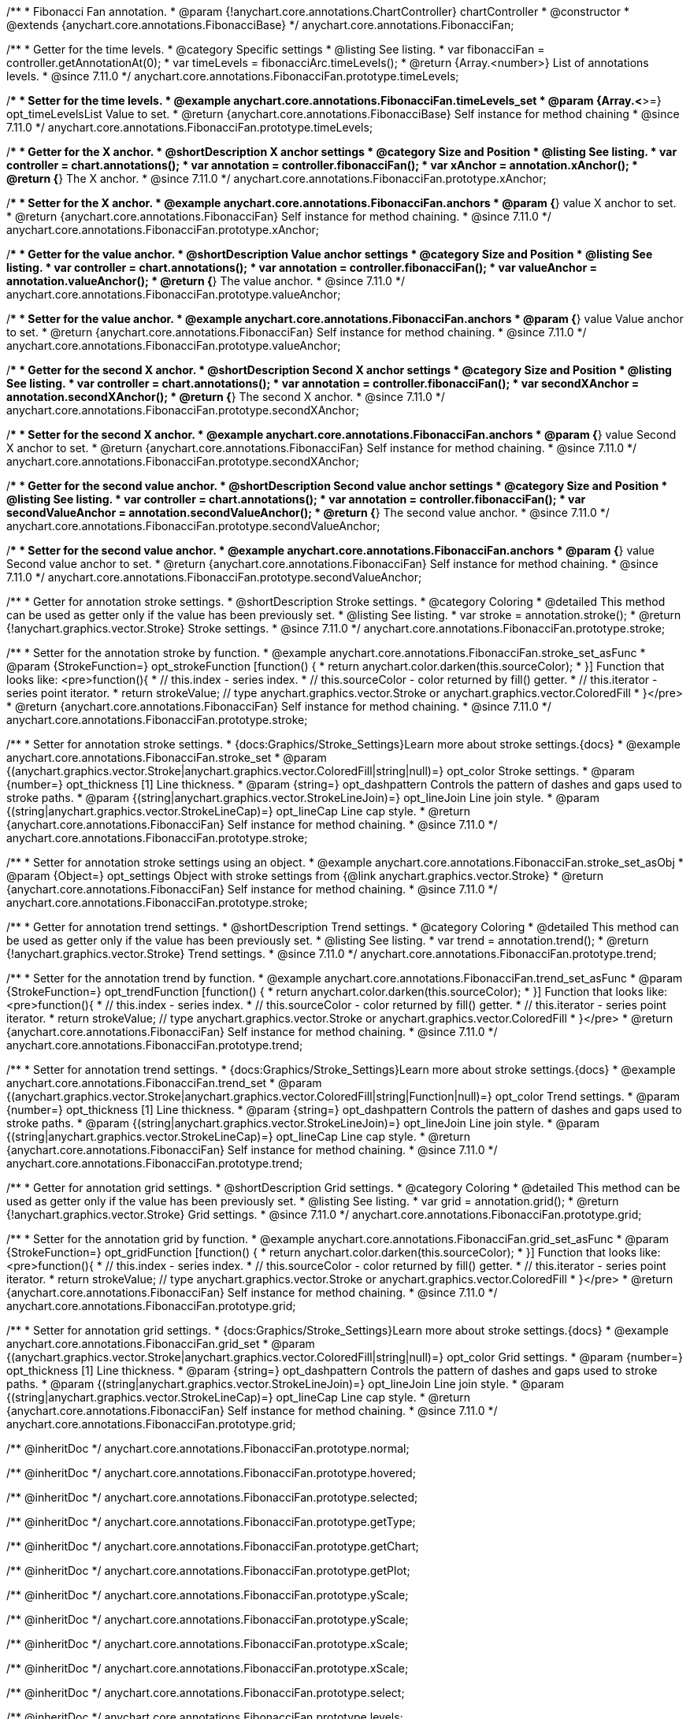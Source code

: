 /**
 * Fibonacci Fan annotation.
 * @param {!anychart.core.annotations.ChartController} chartController
 * @constructor
 * @extends {anychart.core.annotations.FibonacciBase}
 */
anychart.core.annotations.FibonacciFan;

//----------------------------------------------------------------------------------------------------------------------
//
//  anychart.core.annotations.FibonacciFan.prototype.timeLevels
//
//----------------------------------------------------------------------------------------------------------------------

/**
 * Getter for the time levels.
 * @category Specific settings
 * @listing See listing.
 * var fibonacciFan = controller.getAnnotationAt(0);
 * var timeLevels = fibonacciArc.timeLevels();
 * @return {Array.<number>} List of annotations levels.
 * @since 7.11.0
 */
anychart.core.annotations.FibonacciFan.prototype.timeLevels;

/**
 * Setter for the time levels.
 * @example anychart.core.annotations.FibonacciFan.timeLevels_set
 * @param {Array.<*>=} opt_timeLevelsList Value to set.
 * @return {anychart.core.annotations.FibonacciBase} Self instance for method chaining
 * @since 7.11.0
 */
anychart.core.annotations.FibonacciFan.prototype.timeLevels;

//----------------------------------------------------------------------------------------------------------------------
//
//  anychart.core.annotations.FibonacciFan.prototype.xAnchor
//
//----------------------------------------------------------------------------------------------------------------------

/**
 * Getter for the X anchor.
 * @shortDescription X anchor settings
 * @category Size and Position
 * @listing See listing.
 * var controller = chart.annotations();
 * var annotation = controller.fibonacciFan();
 * var xAnchor = annotation.xAnchor();
 * @return {*} The X anchor.
 * @since 7.11.0
 */
anychart.core.annotations.FibonacciFan.prototype.xAnchor;

/**
 * Setter for the X anchor.
 * @example anychart.core.annotations.FibonacciFan.anchors
 * @param {*} value X anchor to set.
 * @return {anychart.core.annotations.FibonacciFan} Self instance for method chaining.
 * @since 7.11.0
 */
anychart.core.annotations.FibonacciFan.prototype.xAnchor;

//----------------------------------------------------------------------------------------------------------------------
//
//  anychart.core.annotations.FibonacciFan.prototype.valueAnchor
//
//----------------------------------------------------------------------------------------------------------------------

/**
 * Getter for the value anchor.
 * @shortDescription Value anchor settings
 * @category Size and Position
 * @listing See listing.
 * var controller = chart.annotations();
 * var annotation = controller.fibonacciFan();
 * var valueAnchor = annotation.valueAnchor();
 * @return {*} The value anchor.
 * @since 7.11.0
 */
anychart.core.annotations.FibonacciFan.prototype.valueAnchor;

/**
 * Setter for the value anchor.
 * @example anychart.core.annotations.FibonacciFan.anchors
 * @param {*} value Value anchor to set.
 * @return {anychart.core.annotations.FibonacciFan} Self instance for method chaining.
 * @since 7.11.0
 */
anychart.core.annotations.FibonacciFan.prototype.valueAnchor;

//----------------------------------------------------------------------------------------------------------------------
//
//  anychart.core.annotations.FibonacciFan.prototype.secondXAnchor
//
//----------------------------------------------------------------------------------------------------------------------

/**
 * Getter for the second X anchor.
 * @shortDescription Second X anchor settings
 * @category Size and Position
 * @listing See listing.
 * var controller = chart.annotations();
 * var annotation = controller.fibonacciFan();
 * var secondXAnchor = annotation.secondXAnchor();
 * @return {*} The second X anchor.
 * @since 7.11.0
 */
anychart.core.annotations.FibonacciFan.prototype.secondXAnchor;

/**
 * Setter for the second X anchor.
 * @example anychart.core.annotations.FibonacciFan.anchors
 * @param {*} value Second X anchor to set.
 * @return {anychart.core.annotations.FibonacciFan} Self instance for method chaining.
 * @since 7.11.0
 */
anychart.core.annotations.FibonacciFan.prototype.secondXAnchor;

//----------------------------------------------------------------------------------------------------------------------
//
//  anychart.core.annotations.FibonacciFan.prototype.secondValueAnchor
//
//----------------------------------------------------------------------------------------------------------------------

/**
 * Getter for the second value anchor.
 * @shortDescription Second value anchor settings
 * @category Size and Position
 * @listing See listing.
 * var controller = chart.annotations();
 * var annotation = controller.fibonacciFan();
 * var secondValueAnchor = annotation.secondValueAnchor();
 * @return {*} The second value anchor.
 * @since 7.11.0
 */
anychart.core.annotations.FibonacciFan.prototype.secondValueAnchor;

/**
 * Setter for the second value anchor.
 * @example anychart.core.annotations.FibonacciFan.anchors
 * @param {*} value Second value anchor to set.
 * @return {anychart.core.annotations.FibonacciFan} Self instance for method chaining.
 * @since 7.11.0
 */
anychart.core.annotations.FibonacciFan.prototype.secondValueAnchor;

//----------------------------------------------------------------------------------------------------------------------
//
//  anychart.core.annotations.FibonacciFan.prototype.stroke
//
//----------------------------------------------------------------------------------------------------------------------

/**
 * Getter for annotation stroke settings.
 * @shortDescription Stroke settings.
 * @category Coloring
 * @detailed This method can be used as getter only if the value has been previously set.
 * @listing See listing.
 * var stroke = annotation.stroke();
 * @return {!anychart.graphics.vector.Stroke} Stroke settings.
 * @since 7.11.0
 */
anychart.core.annotations.FibonacciFan.prototype.stroke;

/**
 * Setter for the annotation stroke by function.
 * @example anychart.core.annotations.FibonacciFan.stroke_set_asFunc
 * @param {StrokeFunction=} opt_strokeFunction [function() {
 *  return anychart.color.darken(this.sourceColor);
 * }] Function that looks like: <pre>function(){
 *    // this.index - series index.
 *    // this.sourceColor -  color returned by fill() getter.
 *    // this.iterator - series point iterator.
 *    return strokeValue; // type anychart.graphics.vector.Stroke or anychart.graphics.vector.ColoredFill
 * }</pre>
 * @return {anychart.core.annotations.FibonacciFan} Self instance for method chaining.
 * @since 7.11.0
 */
anychart.core.annotations.FibonacciFan.prototype.stroke;

/**
 * Setter for annotation stroke settings.
 * {docs:Graphics/Stroke_Settings}Learn more about stroke settings.{docs}
 * @example anychart.core.annotations.FibonacciFan.stroke_set
 * @param {(anychart.graphics.vector.Stroke|anychart.graphics.vector.ColoredFill|string|null)=} opt_color Stroke settings.
 * @param {number=} opt_thickness [1] Line thickness.
 * @param {string=} opt_dashpattern Controls the pattern of dashes and gaps used to stroke paths.
 * @param {(string|anychart.graphics.vector.StrokeLineJoin)=} opt_lineJoin Line join style.
 * @param {(string|anychart.graphics.vector.StrokeLineCap)=} opt_lineCap Line cap style.
 * @return {anychart.core.annotations.FibonacciFan} Self instance for method chaining.
 * @since 7.11.0
 */
anychart.core.annotations.FibonacciFan.prototype.stroke;

/**
 * Setter for annotation stroke settings using an object.
 * @example anychart.core.annotations.FibonacciFan.stroke_set_asObj
 * @param {Object=} opt_settings Object with stroke settings from {@link anychart.graphics.vector.Stroke}
 * @return {anychart.core.annotations.FibonacciFan} Self instance for method chaining.
 * @since 7.11.0
 */
anychart.core.annotations.FibonacciFan.prototype.stroke;


//----------------------------------------------------------------------------------------------------------------------
//
//  anychart.core.annotations.FibonacciFan.prototype.trend
//
//----------------------------------------------------------------------------------------------------------------------

/**
 * Getter for annotation trend settings.
 * @shortDescription Trend settings.
 * @category Coloring
 * @detailed This method can be used as getter only if the value has been previously set.
 * @listing See listing.
 * var trend = annotation.trend();
 * @return {!anychart.graphics.vector.Stroke} Trend settings.
 * @since 7.11.0
 */
anychart.core.annotations.FibonacciFan.prototype.trend;

/**
 * Setter for the annotation trend by function.
 * @example anychart.core.annotations.FibonacciFan.trend_set_asFunc
 * @param {StrokeFunction=} opt_trendFunction [function() {
 *  return anychart.color.darken(this.sourceColor);
 * }] Function that looks like: <pre>function(){
 *    // this.index - series index.
 *    // this.sourceColor - color returned by fill() getter.
 *    // this.iterator - series point iterator.
 *    return strokeValue; // type anychart.graphics.vector.Stroke or anychart.graphics.vector.ColoredFill
 * }</pre>
 * @return {anychart.core.annotations.FibonacciFan} Self instance for method chaining.
 * @since 7.11.0
 */
anychart.core.annotations.FibonacciFan.prototype.trend;

/**
 * Setter for annotation trend settings.
 * {docs:Graphics/Stroke_Settings}Learn more about stroke settings.{docs}
 * @example anychart.core.annotations.FibonacciFan.trend_set
 * @param {(anychart.graphics.vector.Stroke|anychart.graphics.vector.ColoredFill|string|Function|null)=} opt_color Trend settings.
 * @param {number=} opt_thickness [1] Line thickness.
 * @param {string=} opt_dashpattern Controls the pattern of dashes and gaps used to stroke paths.
 * @param {(string|anychart.graphics.vector.StrokeLineJoin)=} opt_lineJoin Line join style.
 * @param {(string|anychart.graphics.vector.StrokeLineCap)=} opt_lineCap Line cap style.
 * @return {anychart.core.annotations.FibonacciFan} Self instance for method chaining.
 * @since 7.11.0
 */
anychart.core.annotations.FibonacciFan.prototype.trend;


//----------------------------------------------------------------------------------------------------------------------
//
//  anychart.core.annotations.FibonacciFan.prototype.grid
//
//----------------------------------------------------------------------------------------------------------------------

/**
 * Getter for annotation grid settings.
 * @shortDescription Grid settings.
 * @category Coloring
 * @detailed This method can be used as getter only if the value has been previously set.
 * @listing See listing.
 * var grid = annotation.grid();
 * @return {!anychart.graphics.vector.Stroke} Grid settings.
 * @since 7.11.0
 */
anychart.core.annotations.FibonacciFan.prototype.grid;

/**
 * Setter for the annotation grid by function.
 * @example anychart.core.annotations.FibonacciFan.grid_set_asFunc
 * @param {StrokeFunction=} opt_gridFunction [function() {
 *  return anychart.color.darken(this.sourceColor);
 * }] Function that looks like: <pre>function(){
 *    // this.index - series index.
 *    // this.sourceColor - color returned by fill() getter.
 *    // this.iterator - series point iterator.
 *    return strokeValue; // type anychart.graphics.vector.Stroke or anychart.graphics.vector.ColoredFill
 * }</pre>
 * @return {anychart.core.annotations.FibonacciFan} Self instance for method chaining.
 * @since 7.11.0
 */
anychart.core.annotations.FibonacciFan.prototype.grid;

/**
 * Setter for annotation grid settings.
 * {docs:Graphics/Stroke_Settings}Learn more about stroke settings.{docs}
 * @example anychart.core.annotations.FibonacciFan.grid_set
 * @param {(anychart.graphics.vector.Stroke|anychart.graphics.vector.ColoredFill|string|null)=} opt_color Grid settings.
 * @param {number=} opt_thickness [1] Line thickness.
 * @param {string=} opt_dashpattern Controls the pattern of dashes and gaps used to stroke paths.
 * @param {(string|anychart.graphics.vector.StrokeLineJoin)=} opt_lineJoin Line join style.
 * @param {(string|anychart.graphics.vector.StrokeLineCap)=} opt_lineCap Line cap style.
 * @return {anychart.core.annotations.FibonacciFan} Self instance for method chaining.
 * @since 7.11.0
 */
anychart.core.annotations.FibonacciFan.prototype.grid;

/** @inheritDoc */
anychart.core.annotations.FibonacciFan.prototype.normal;

/** @inheritDoc */
anychart.core.annotations.FibonacciFan.prototype.hovered;

/** @inheritDoc */
anychart.core.annotations.FibonacciFan.prototype.selected;

/** @inheritDoc */
anychart.core.annotations.FibonacciFan.prototype.getType;

/** @inheritDoc */
anychart.core.annotations.FibonacciFan.prototype.getChart;

/** @inheritDoc */
anychart.core.annotations.FibonacciFan.prototype.getPlot;

/** @inheritDoc */
anychart.core.annotations.FibonacciFan.prototype.yScale;

/** @inheritDoc */
anychart.core.annotations.FibonacciFan.prototype.yScale;

/** @inheritDoc */
anychart.core.annotations.FibonacciFan.prototype.xScale;

/** @inheritDoc */
anychart.core.annotations.FibonacciFan.prototype.xScale;

/** @inheritDoc */
anychart.core.annotations.FibonacciFan.prototype.select;

/** @inheritDoc */
anychart.core.annotations.FibonacciFan.prototype.levels;

/** @inheritDoc */
anychart.core.annotations.FibonacciFan.prototype.markers;

/** @inheritDoc */
anychart.core.annotations.FibonacciFan.prototype.color;

/** @inheritDoc */
anychart.core.annotations.FibonacciFan.prototype.hoverGap;

/** @inheritDoc */
anychart.core.annotations.FibonacciFan.prototype.allowEdit;

/** @inheritDoc */
anychart.core.annotations.FibonacciFan.prototype.labels;

